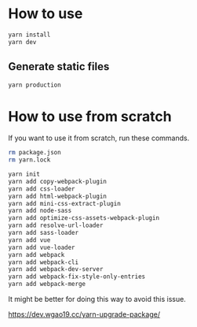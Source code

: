 * How to use
#+BEGIN_SRC sh
yarn install
yarn dev
#+END_SRC

** Generate static files
#+BEGIN_SRC sh
yarn production
#+END_SRC

* How to use from scratch
If you want to use it from scratch, run these commands.

#+BEGIN_SRC sh
rm package.json
rm yarn.lock

yarn init
yarn add copy-webpack-plugin
yarn add css-loader
yarn add html-webpack-plugin
yarn add mini-css-extract-plugin
yarn add node-sass
yarn add optimize-css-assets-webpack-plugin
yarn add resolve-url-loader
yarn add sass-loader
yarn add vue
yarn add vue-loader
yarn add webpack
yarn add webpack-cli
yarn add webpack-dev-server
yarn add webpack-fix-style-only-entries
yarn add webpack-merge
#+END_SRC

It might be better for doing this way to avoid this issue.

https://dev.wgao19.cc/yarn-upgrade-package/
